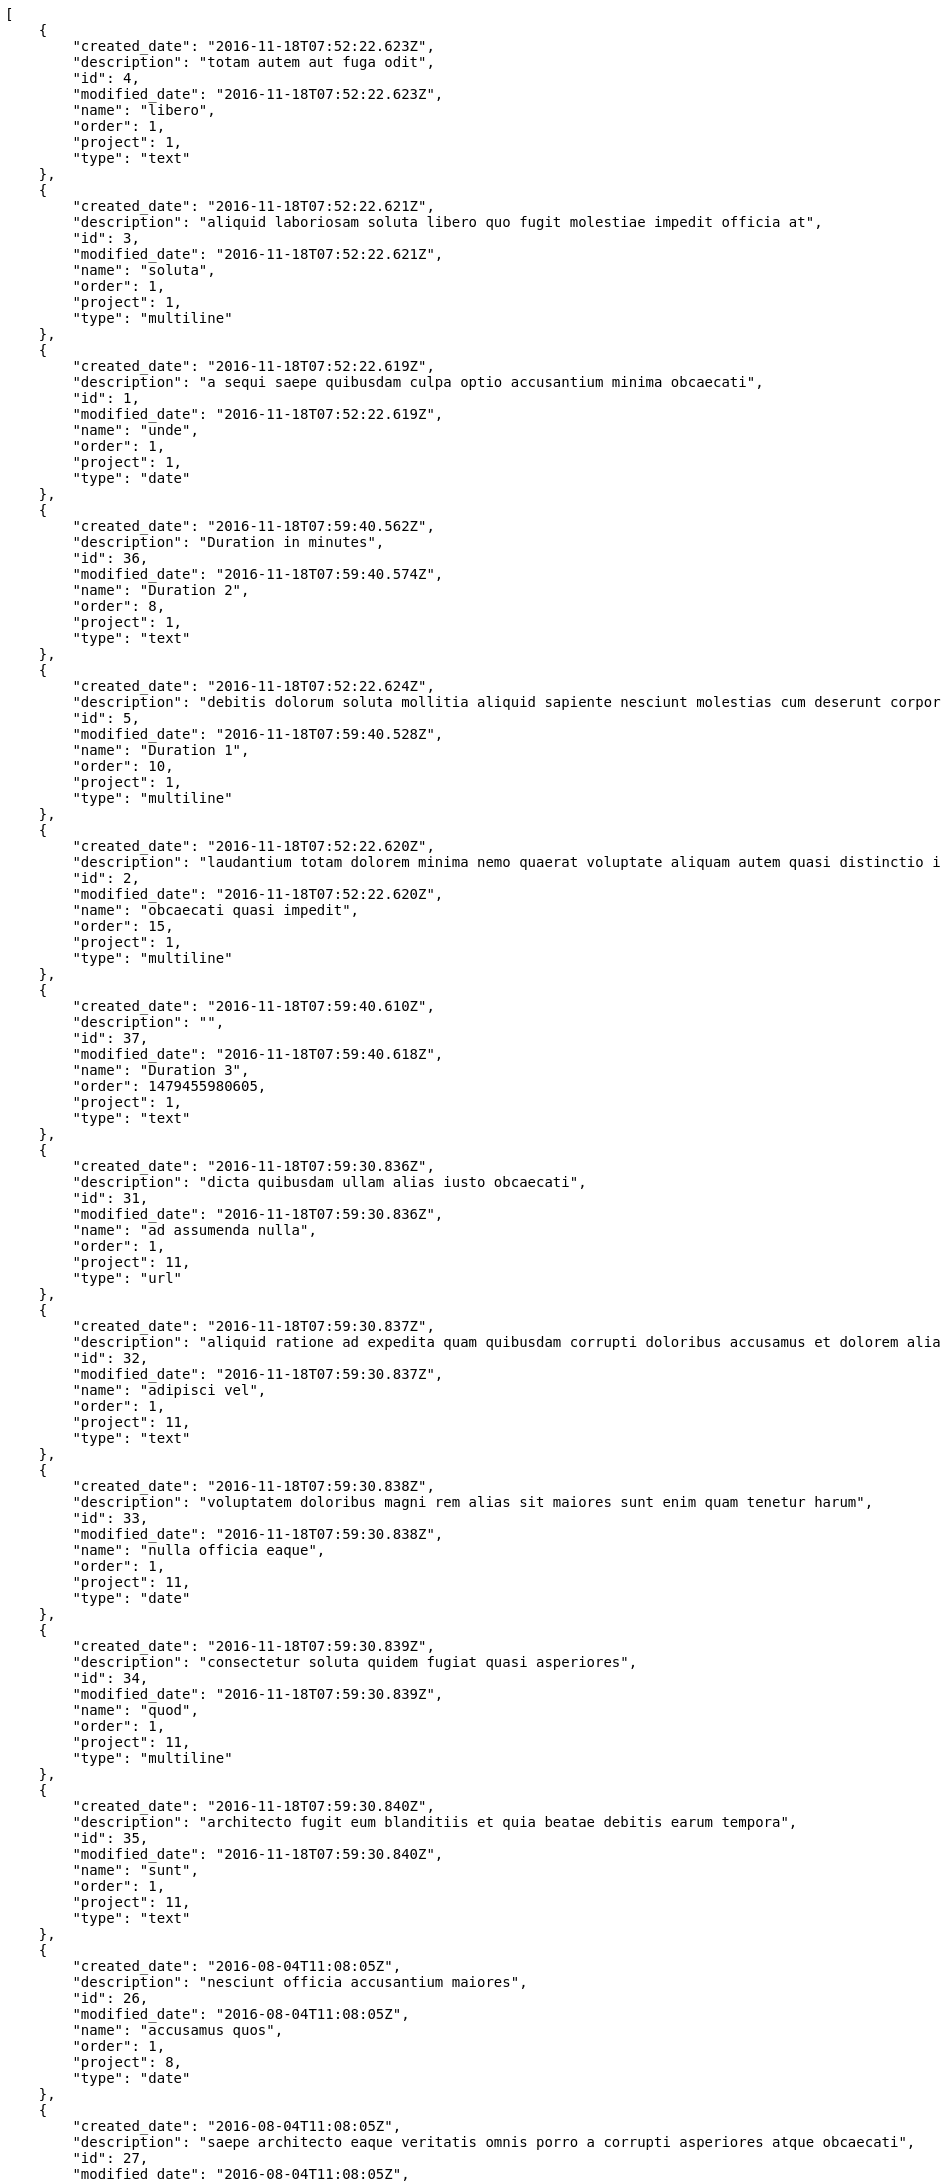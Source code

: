 [source,json]
----
[
    {
        "created_date": "2016-11-18T07:52:22.623Z",
        "description": "totam autem aut fuga odit",
        "id": 4,
        "modified_date": "2016-11-18T07:52:22.623Z",
        "name": "libero",
        "order": 1,
        "project": 1,
        "type": "text"
    },
    {
        "created_date": "2016-11-18T07:52:22.621Z",
        "description": "aliquid laboriosam soluta libero quo fugit molestiae impedit officia at",
        "id": 3,
        "modified_date": "2016-11-18T07:52:22.621Z",
        "name": "soluta",
        "order": 1,
        "project": 1,
        "type": "multiline"
    },
    {
        "created_date": "2016-11-18T07:52:22.619Z",
        "description": "a sequi saepe quibusdam culpa optio accusantium minima obcaecati",
        "id": 1,
        "modified_date": "2016-11-18T07:52:22.619Z",
        "name": "unde",
        "order": 1,
        "project": 1,
        "type": "date"
    },
    {
        "created_date": "2016-11-18T07:59:40.562Z",
        "description": "Duration in minutes",
        "id": 36,
        "modified_date": "2016-11-18T07:59:40.574Z",
        "name": "Duration 2",
        "order": 8,
        "project": 1,
        "type": "text"
    },
    {
        "created_date": "2016-11-18T07:52:22.624Z",
        "description": "debitis dolorum soluta mollitia aliquid sapiente nesciunt molestias cum deserunt corporis officiis",
        "id": 5,
        "modified_date": "2016-11-18T07:59:40.528Z",
        "name": "Duration 1",
        "order": 10,
        "project": 1,
        "type": "multiline"
    },
    {
        "created_date": "2016-11-18T07:52:22.620Z",
        "description": "laudantium totam dolorem minima nemo quaerat voluptate aliquam autem quasi distinctio inventore",
        "id": 2,
        "modified_date": "2016-11-18T07:52:22.620Z",
        "name": "obcaecati quasi impedit",
        "order": 15,
        "project": 1,
        "type": "multiline"
    },
    {
        "created_date": "2016-11-18T07:59:40.610Z",
        "description": "",
        "id": 37,
        "modified_date": "2016-11-18T07:59:40.618Z",
        "name": "Duration 3",
        "order": 1479455980605,
        "project": 1,
        "type": "text"
    },
    {
        "created_date": "2016-11-18T07:59:30.836Z",
        "description": "dicta quibusdam ullam alias iusto obcaecati",
        "id": 31,
        "modified_date": "2016-11-18T07:59:30.836Z",
        "name": "ad assumenda nulla",
        "order": 1,
        "project": 11,
        "type": "url"
    },
    {
        "created_date": "2016-11-18T07:59:30.837Z",
        "description": "aliquid ratione ad expedita quam quibusdam corrupti doloribus accusamus et dolorem alias",
        "id": 32,
        "modified_date": "2016-11-18T07:59:30.837Z",
        "name": "adipisci vel",
        "order": 1,
        "project": 11,
        "type": "text"
    },
    {
        "created_date": "2016-11-18T07:59:30.838Z",
        "description": "voluptatem doloribus magni rem alias sit maiores sunt enim quam tenetur harum",
        "id": 33,
        "modified_date": "2016-11-18T07:59:30.838Z",
        "name": "nulla officia eaque",
        "order": 1,
        "project": 11,
        "type": "date"
    },
    {
        "created_date": "2016-11-18T07:59:30.839Z",
        "description": "consectetur soluta quidem fugiat quasi asperiores",
        "id": 34,
        "modified_date": "2016-11-18T07:59:30.839Z",
        "name": "quod",
        "order": 1,
        "project": 11,
        "type": "multiline"
    },
    {
        "created_date": "2016-11-18T07:59:30.840Z",
        "description": "architecto fugit eum blanditiis et quia beatae debitis earum tempora",
        "id": 35,
        "modified_date": "2016-11-18T07:59:30.840Z",
        "name": "sunt",
        "order": 1,
        "project": 11,
        "type": "text"
    },
    {
        "created_date": "2016-08-04T11:08:05Z",
        "description": "nesciunt officia accusantium maiores",
        "id": 26,
        "modified_date": "2016-08-04T11:08:05Z",
        "name": "accusamus quos",
        "order": 1,
        "project": 8,
        "type": "date"
    },
    {
        "created_date": "2016-08-04T11:08:05Z",
        "description": "saepe architecto eaque veritatis omnis porro a corrupti asperiores atque obcaecati",
        "id": 27,
        "modified_date": "2016-08-04T11:08:05Z",
        "name": "aliquid",
        "order": 1,
        "project": 8,
        "type": "text"
    },
    {
        "created_date": "2016-08-04T11:08:05Z",
        "description": "corporis est consequuntur cupiditate similique ratione atque animi voluptatum veniam quas",
        "id": 28,
        "modified_date": "2016-08-04T11:08:05Z",
        "name": "iure",
        "order": 1,
        "project": 8,
        "type": "url"
    },
    {
        "created_date": "2016-08-04T11:08:05Z",
        "description": "dicta nesciunt esse explicabo quis beatae quibusdam in fugit ex quo officia",
        "id": 29,
        "modified_date": "2016-08-04T11:08:05Z",
        "name": "suscipit",
        "order": 1,
        "project": 8,
        "type": "url"
    },
    {
        "created_date": "2016-08-04T11:08:05Z",
        "description": "sit veniam perferendis soluta possimus aliquid rerum exercitationem eos at",
        "id": 30,
        "modified_date": "2016-08-04T11:08:05Z",
        "name": "tempore similique expedita",
        "order": 1,
        "project": 8,
        "type": "url"
    },
    {
        "created_date": "2016-11-18T07:52:50.265Z",
        "description": "optio quod aliquam quidem ducimus corrupti animi ullam ratione quia",
        "id": 9,
        "modified_date": "2016-11-18T07:52:50.265Z",
        "name": "incidunt",
        "order": 1,
        "project": 2,
        "type": "url"
    },
    {
        "created_date": "2016-11-18T07:52:50.262Z",
        "description": "vero mollitia aliquam corrupti quis deserunt veniam sed",
        "id": 6,
        "modified_date": "2016-11-18T07:52:50.262Z",
        "name": "laboriosam reprehenderit asperiores",
        "order": 1,
        "project": 2,
        "type": "text"
    },
    {
        "created_date": "2016-11-18T07:52:50.266Z",
        "description": "aperiam officiis ipsa id modi a illo voluptates tenetur",
        "id": 10,
        "modified_date": "2016-11-18T07:52:50.266Z",
        "name": "odit",
        "order": 1,
        "project": 2,
        "type": "multiline"
    },
    {
        "created_date": "2016-11-18T07:52:50.263Z",
        "description": "totam saepe debitis",
        "id": 7,
        "modified_date": "2016-11-18T07:52:50.263Z",
        "name": "optio aperiam assumenda",
        "order": 1,
        "project": 2,
        "type": "date"
    },
    {
        "created_date": "2016-11-18T07:52:50.264Z",
        "description": "atque quod quasi excepturi ipsum debitis beatae mollitia sapiente id",
        "id": 8,
        "modified_date": "2016-11-18T07:52:50.264Z",
        "name": "optio error",
        "order": 1,
        "project": 2,
        "type": "text"
    },
    {
        "created_date": "2016-11-18T07:53:25.766Z",
        "description": "dicta quibusdam ullam alias iusto obcaecati",
        "id": 13,
        "modified_date": "2016-11-18T07:53:25.766Z",
        "name": "ad assumenda nulla",
        "order": 1,
        "project": 3,
        "type": "url"
    },
    {
        "created_date": "2016-11-18T07:53:25.769Z",
        "description": "aliquid ratione ad expedita quam quibusdam corrupti doloribus accusamus et dolorem alias",
        "id": 15,
        "modified_date": "2016-11-18T07:53:25.769Z",
        "name": "adipisci vel",
        "order": 1,
        "project": 3,
        "type": "text"
    },
    {
        "created_date": "2016-11-18T07:53:25.768Z",
        "description": "voluptatem doloribus magni rem alias sit maiores sunt enim quam tenetur harum",
        "id": 14,
        "modified_date": "2016-11-18T07:53:25.768Z",
        "name": "nulla officia eaque",
        "order": 1,
        "project": 3,
        "type": "date"
    },
    {
        "created_date": "2016-11-18T07:53:25.764Z",
        "description": "consectetur soluta quidem fugiat quasi asperiores",
        "id": 12,
        "modified_date": "2016-11-18T07:53:25.764Z",
        "name": "quod",
        "order": 1,
        "project": 3,
        "type": "multiline"
    },
    {
        "created_date": "2016-11-18T07:53:25.762Z",
        "description": "architecto fugit eum blanditiis et quia beatae debitis earum tempora",
        "id": 11,
        "modified_date": "2016-11-18T07:53:25.762Z",
        "name": "sunt",
        "order": 1,
        "project": 3,
        "type": "text"
    },
    {
        "created_date": "2016-11-18T07:53:55.165Z",
        "description": "voluptatum nesciunt et id molestias perferendis tempora iste consequatur repellendus cum qui",
        "id": 19,
        "modified_date": "2016-11-18T07:53:55.165Z",
        "name": "aliquid",
        "order": 1,
        "project": 4,
        "type": "url"
    },
    {
        "created_date": "2016-11-18T07:53:55.161Z",
        "description": "minima provident placeat dolore voluptate distinctio repellat harum reiciendis sint dicta",
        "id": 16,
        "modified_date": "2016-11-18T07:53:55.161Z",
        "name": "aperiam incidunt",
        "order": 1,
        "project": 4,
        "type": "text"
    },
    {
        "created_date": "2016-11-18T07:53:55.163Z",
        "description": "ut itaque odio natus officiis sit qui fugit ex voluptates consectetur maiores",
        "id": 17,
        "modified_date": "2016-11-18T07:53:55.163Z",
        "name": "commodi quidem vel",
        "order": 1,
        "project": 4,
        "type": "text"
    }
]
----
